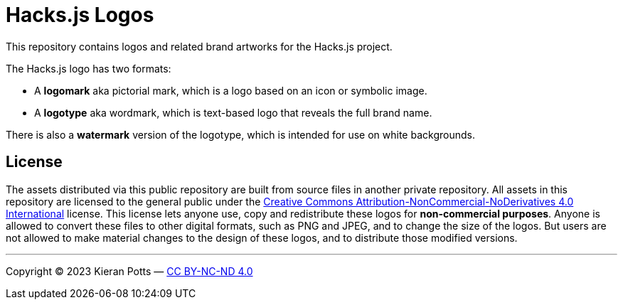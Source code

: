 = Hacks.js Logos

This repository contains logos and related brand artworks for the Hacks.js project.

The Hacks.js logo has two formats:

* A *logomark* aka pictorial mark, which is a logo based on an icon or symbolic image.
* A *logotype* aka wordmark, which is text-based logo that reveals the full brand name.

There is also a *watermark* version of the logotype, which is intended for use on white backgrounds.

== License

The assets distributed via this public repository are built from source files in another private repository. All assets in this repository are licensed to the general public under the https://creativecommons.org/licenses/by-nc-nd/4.0/[Creative Commons Attribution-NonCommercial-NoDerivatives 4.0 International] license. This license lets anyone use, copy and redistribute these logos for **non-commercial purposes**. Anyone is allowed to convert these files to other digital formats, such as PNG and JPEG, and to change the size of the logos. But users are not allowed to make material changes to the design of these logos, and to distribute those modified versions.


''''
Copyright © 2023 Kieran Potts — link:./LICENSE.txt[CC BY-NC-ND 4.0]
